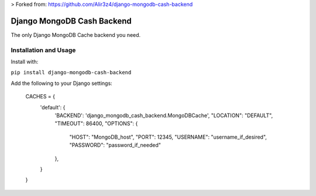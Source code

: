 > Forked from: https://github.com/Alir3z4/django-mongodb-cash-backend


Django MongoDB Cash Backend
===========================

The only Django MongoDB Cache backend you need.

Installation and Usage
----------------------
Install with:

``pip install django-mongodb-cash-backend``

Add the following to your Django settings:

    CACHES = {
        'default': {
            'BACKEND': 'django_mongodb_cash_backend.MongoDBCache',
            "LOCATION": "DEFAULT",
            "TIMEOUT": 86400,
            "OPTIONS": {
                "HOST": "MongoDB_host",
                "PORT": 12345,
                "USERNAME": "username_if_desired",
                "PASSWORD": "password_if_needed"
            },
        }
    }

